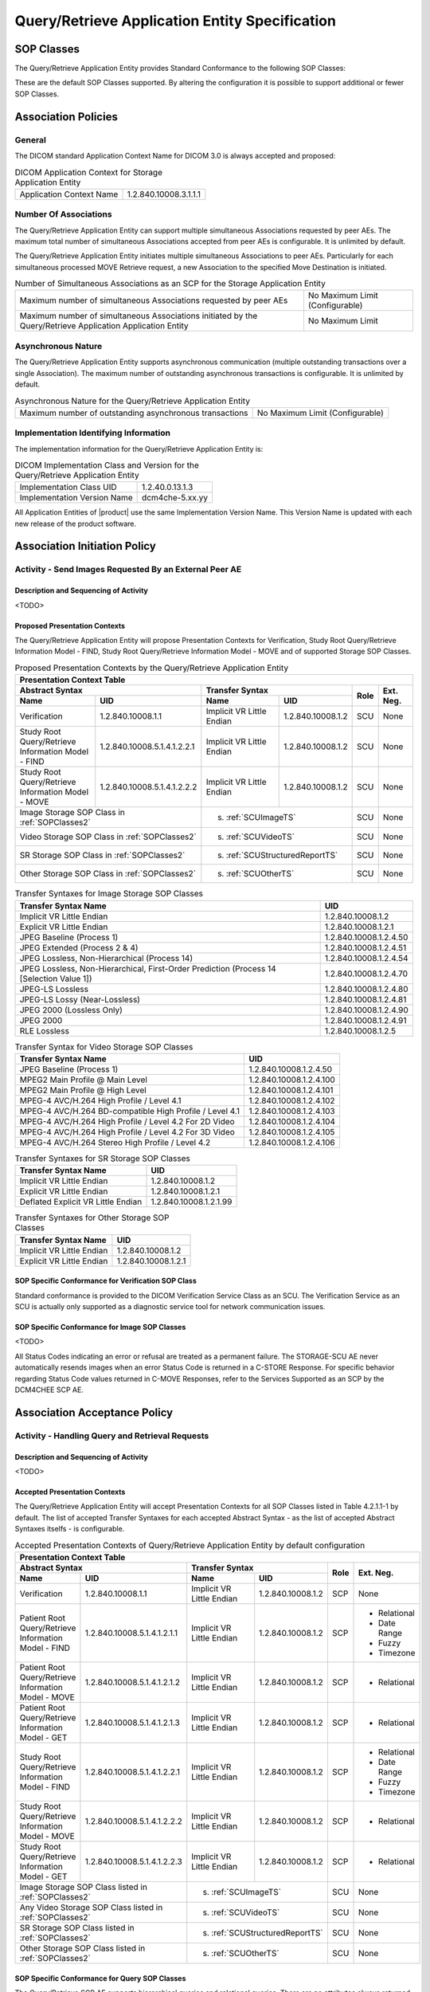 Query/Retrieve Application Entity Specification
^^^^^^^^^^^^^^^^^^^^^^^^^^^^^^^^^^^^^^^^^^^^^^^

.. _query-retrieve-sop-classes:

SOP Classes
"""""""""""

The Query/Retrieve Application Entity provides Standard Conformance to the following SOP Classes:

.. csv-table:: SOP Classes for Query/Retrieve Application Entity
   :name: SOPClasses2
   :header: "SOP Class Name", "SOP Class UID", "SCU", "SCP"
   :file: sop-classes.csv

These are the default SOP Classes supported. By altering the configuration it is possible to support additional or fewer SOP Classes.

.. _association-policies:

Association Policies
""""""""""""""""""""

.. _general:

General
'''''''

The DICOM standard Application Context Name for DICOM 3.0 is always accepted and proposed:

.. csv-table:: DICOM Application Context for Storage Application Entity

  "Application Context Name", "1.2.840.10008.3.1.1.1"

.. _number-of-associations:

Number Of Associations
''''''''''''''''''''''

The Query/Retrieve Application Entity can support multiple simultaneous Associations requested by peer AEs.
The maximum total number of simultaneous Associations accepted from peer AEs is configurable. It is unlimited by default.

The Query/Retrieve Application Entity initiates multiple simultaneous Associations to peer AEs. Particularly for
each simultaneous processed MOVE Retrieve request, a new Association to the specified Move Destination is initiated.

.. csv-table:: Number of Simultaneous Associations as an SCP for the Storage Application Entity

   "Maximum number of simultaneous Associations requested by peer AEs", "No Maximum Limit (Configurable)"
   "Maximum number of simultaneous Associations initiated by the Query/Retrieve Application Application Entity", "No Maximum Limit"

.. _asynchronous-nature:

Asynchronous Nature
'''''''''''''''''''

The Query/Retrieve Application Entity supports asynchronous communication (multiple outstanding transactions over a single Association).
The maximum number of outstanding asynchronous transactions is configurable. It is unlimited by default.

.. csv-table:: Asynchronous Nature for the Query/Retrieve Application Entity

   "Maximum number of outstanding asynchronous transactions", "No Maximum Limit (Configurable)"

.. _storage-scu-implementation-identifying-info:

Implementation Identifying Information
''''''''''''''''''''''''''''''''''''''

The implementation information for the Query/Retrieve Application Entity is:

.. csv-table:: DICOM Implementation Class and Version for the Query/Retrieve Application Entity

   "Implementation Class UID", "1.2.40.0.13.1.3"
   "Implementation Version Name", "dcm4che-5.xx.yy"

All Application Entities of |product| use the same Implementation Version Name. This Version Name is updated with each
new release of the product software.

.. _association-initiation-policy:

Association Initiation Policy
"""""""""""""""""""""""""""""

.. _activity:

Activity - Send Images Requested By an External Peer AE
'''''''''''''''''''''''''''''''''''''''''''''''''''''''

.. _description:

Description and Sequencing of Activity
......................................

<TODO>

.. _proposed_presentation_contexts:

Proposed Presentation Contexts
..............................

The Query/Retrieve Application Entity will propose Presentation Contexts for Verification, Study Root Query/Retrieve Information Model - FIND,
Study Root Query/Retrieve Information Model - MOVE and of supported Storage SOP Classes.

.. table:: Proposed Presentation Contexts by the Query/Retrieve Application Entity
   :name: PresentationContext

   +-----------------------------------------------------------------------------------------------------------------------------------------------+
   | Presentation Context Table                                                                                                                    |
   +-------------------------------------------------------------+--------------------------------------------------------------+------+-----------+
   | | Abstract Syntax                                           | Transfer Syntax                                              | Role | Ext. Neg. |
   +-------------------------------+-----------------------------+------------------------------------+-------------------------+      |           |
   | | Name                        | UID                         | Name                               | UID                     |      |           |
   +===============================+=============================+====================================+=========================+======+===========+
   | | Verification                | 1.2.840.10008.1.1           | Implicit VR Little Endian          | 1.2.840.10008.1.2       | SCU  | None      |
   +-------------------------------+-----------------------------+------------------------------------+-------------------------+------+-----------+
   | | Study Root Query/Retrieve   | 1.2.840.10008.5.1.4.1.2.2.1 | Implicit VR Little Endian          | 1.2.840.10008.1.2       | SCU  | None      |
   | | Information Model - FIND    |                             |                                    |                         |      |           |
   +-------------------------------+-----------------------------+------------------------------------+-------------------------+------+-----------+
   | | Study Root Query/Retrieve   | 1.2.840.10008.5.1.4.1.2.2.2 | Implicit VR Little Endian          | 1.2.840.10008.1.2       | SCU  | None      |
   | | Information Model - MOVE    |                             |                                    |                         |      |           |
   +-------------------------------+-----------------------------+------------------------------------+-------------------------+------+-----------+
   | | Image Storage SOP Class in :ref:`SOPClasses2`             | s. :ref:`SCUImageTS`                                         | SCU  | None      |
   +-------------------------------------------------------------+--------------------------------------------------------------+------+-----------+
   | | Video Storage SOP Class in :ref:`SOPClasses2`             | s. :ref:`SCUVideoTS`                                         | SCU  | None      |
   +-------------------------------------------------------------+--------------------------------------------------------------+------+-----------+
   | | SR Storage SOP Class in :ref:`SOPClasses2`                | s. :ref:`SCUStructuredReportTS`                              | SCU  | None      |
   +-------------------------------------------------------------+--------------------------------------------------------------+------+-----------+
   | | Other Storage SOP Class in :ref:`SOPClasses2`             | s. :ref:`SCUOtherTS`                                         | SCU  | None      |
   +-------------------------------------------------------------+--------------------------------------------------------------+------+-----------+

.. csv-table:: Transfer Syntaxes for Image Storage SOP Classes
   :name: SCUImageTS
   :header: "Transfer Syntax Name", "UID"

   "Implicit VR Little Endian", "1.2.840.10008.1.2"
   "Explicit VR Little Endian", "1.2.840.10008.1.2.1"
   "JPEG Baseline (Process 1)", "1.2.840.10008.1.2.4.50"
   "JPEG Extended (Process 2 & 4)", "1.2.840.10008.1.2.4.51"
   "JPEG Lossless, Non-Hierarchical (Process 14)", "1.2.840.10008.1.2.4.54"
   "JPEG Lossless, Non-Hierarchical, First-Order Prediction (Process 14 [Selection Value 1])", "1.2.840.10008.1.2.4.70"
   "JPEG-LS Lossless", "1.2.840.10008.1.2.4.80"
   "JPEG-LS Lossy (Near-Lossless)", "1.2.840.10008.1.2.4.81"
   "JPEG 2000 (Lossless Only)", "1.2.840.10008.1.2.4.90"
   "JPEG 2000", "1.2.840.10008.1.2.4.91"
   "RLE Lossless", "1.2.840.10008.1.2.5"

.. csv-table:: Transfer Syntax for Video Storage SOP Classes
   :name: SCUVideoTS
   :header: "Transfer Syntax Name", "UID"

   "JPEG Baseline (Process 1)", "1.2.840.10008.1.2.4.50"
   "MPEG2 Main Profile @ Main Level", "1.2.840.10008.1.2.4.100"
   "MPEG2 Main Profile @ High Level", "1.2.840.10008.1.2.4.101"
   "MPEG-4 AVC/H.264 High Profile / Level 4.1", "1.2.840.10008.1.2.4.102"
   "MPEG-4 AVC/H.264 BD-compatible High Profile / Level 4.1", "1.2.840.10008.1.2.4.103"
   "MPEG-4 AVC/H.264 High Profile / Level 4.2 For 2D Video", "1.2.840.10008.1.2.4.104"
   "MPEG-4 AVC/H.264 High Profile / Level 4.2 For 3D Video", "1.2.840.10008.1.2.4.105"
   "MPEG-4 AVC/H.264 Stereo High Profile / Level 4.2", "1.2.840.10008.1.2.4.106"

.. csv-table:: Transfer Syntaxes for SR Storage SOP Classes
   :name: SCUStructuredReportTS
   :header: "Transfer Syntax Name", "UID"

   "Implicit VR Little Endian", "1.2.840.10008.1.2"
   "Explicit VR Little Endian", "1.2.840.10008.1.2.1"
   "Deflated Explicit VR Little Endian", "1.2.840.10008.1.2.1.99"

.. csv-table:: Transfer Syntaxes for Other Storage SOP Classes
   :name: SCUOtherTS
   :header: "Transfer Syntax Name", "UID"

   "Implicit VR Little Endian", "1.2.840.10008.1.2"
   "Explicit VR Little Endian", "1.2.840.10008.1.2.1"

.. _verification_sop_class_conformance:

SOP Specific Conformance for Verification SOP Class
...................................................

Standard conformance is provided to the DICOM Verification Service Class as an SCU. The Verification Service as an SCU is actually only supported as a diagnostic service tool for network communication issues.

.. _image_sop_class_conformance:

SOP Specific Conformance for Image SOP Classes
..............................................

<TODO>

.. csv-table:: STORAGE-SCU AE C-STORE Response Status Handling Behavior
   :header: "Service Status", "Further Meaning", "Error Code", "Behaviour"
   :file: storage-scu-image-sop-conformance.csv

All Status Codes indicating an error or refusal are treated as a permanent failure. The STORAGE-SCU AE never automatically resends images when an error Status Code is returned in a C-STORE Response. For specific behavior regarding Status Code values returned in C-MOVE Responses, refer to the Services Supported as an SCP by the DCM4CHEE SCP AE.

.. csv-table:: STORAGE-SCU AE Communication Failure Behavior
   :header: "Exception", "Behaviour"
   :file: storage-scu-communication-failure-behaviour.csv

.. _association-acceptance-policy:

Association Acceptance Policy
"""""""""""""""""""""""""""""

.. _query-retrieve-activity:

Activity - Handling Query and Retrieval Requests
''''''''''''''''''''''''''''''''''''''''''''''''

.. _query-retrieve-description:

Description and Sequencing of Activity
......................................

<TODO>

.. _accepted-presentation-context:

Accepted Presentation Contexts
..............................

The Query/Retrieve Application Entity will accept Presentation Contexts for all SOP Classes listed in Table 4.2.1.1-1 by default.
The list of accepted Transfer Syntaxes for each accepted Abstract Syntax - as the list of accepted Abstract Syntaxes itselfs - is configurable.

.. table:: Accepted Presentation Contexts of Query/Retrieve Application Entity by default configuration

   +----------------------------------------------------------------------------------------------------------------------------------------------------+
   | Presentation Context Table                                                                                                                         |
   +---------------------------------------------------------------+--------------------------------------------------------------+------+--------------+
   | | Abstract Syntax                                             | Transfer Syntax                                              | Role | Ext. Neg.    |
   +---------------------------------+-----------------------------+------------------------------------+-------------------------+      |              |
   | | Name                          | UID                         | Name                               | UID                     |      |              |
   +=================================+=============================+====================================+=========================+======+==============+
   | | Verification                  | 1.2.840.10008.1.1           | Implicit VR Little Endian          | 1.2.840.10008.1.2       | SCP  | None         |
   +---------------------------------+-----------------------------+------------------------------------+-------------------------+------+--------------+
   | | Patient Root Query/Retrieve   | 1.2.840.10008.5.1.4.1.2.1.1 | Implicit VR Little Endian          | 1.2.840.10008.1.2       | SCP  | - Relational |
   | | Information Model - FIND      |                             |                                    |                         |      | - Date Range |
   |                                 |                             |                                    |                         |      | - Fuzzy      |
   |                                 |                             |                                    |                         |      | - Timezone   |
   +---------------------------------+-----------------------------+------------------------------------+-------------------------+------+--------------+
   | | Patient Root Query/Retrieve   | 1.2.840.10008.5.1.4.1.2.1.2 | Implicit VR Little Endian          | 1.2.840.10008.1.2       | SCP  | - Relational |
   | | Information Model - MOVE      |                             |                                    |                         |      |              |
   +---------------------------------+-----------------------------+------------------------------------+-------------------------+------+--------------+
   | | Patient Root Query/Retrieve   | 1.2.840.10008.5.1.4.1.2.1.3 | Implicit VR Little Endian          | 1.2.840.10008.1.2       | SCP  | - Relational |
   | | Information Model - GET       |                             |                                    |                         |      |              |
   +---------------------------------+-----------------------------+------------------------------------+-------------------------+------+--------------+
   | | Study Root Query/Retrieve     | 1.2.840.10008.5.1.4.1.2.2.1 | Implicit VR Little Endian          | 1.2.840.10008.1.2       | SCP  | - Relational |
   | | Information Model - FIND      |                             |                                    |                         |      | - Date Range |
   |                                 |                             |                                    |                         |      | - Fuzzy      |
   |                                 |                             |                                    |                         |      | - Timezone   |
   +---------------------------------+-----------------------------+------------------------------------+-------------------------+------+--------------+
   | | Study Root Query/Retrieve     | 1.2.840.10008.5.1.4.1.2.2.2 | Implicit VR Little Endian          | 1.2.840.10008.1.2       | SCP  | - Relational |
   | | Information Model - MOVE      |                             |                                    |                         |      |              |
   +---------------------------------+-----------------------------+------------------------------------+-------------------------+------+--------------+
   | | Study Root Query/Retrieve     | 1.2.840.10008.5.1.4.1.2.2.3 | Implicit VR Little Endian          | 1.2.840.10008.1.2       | SCP  | - Relational |
   | | Information Model - GET       |                             |                                    |                         |      |              |
   +---------------------------------+-----------------------------+------------------------------------+-------------------------+------+--------------+
   | | Image Storage SOP Class listed in :ref:`SOPClasses2`        | s. :ref:`SCUImageTS`                                         | SCU  | None         |
   +---------------------------------------------------------------+--------------------------------------------------------------+------+--------------+
   | | Any Video Storage SOP Class listed in :ref:`SOPClasses2`    | s. :ref:`SCUVideoTS`                                         | SCU  | None         |
   +---------------------------------------------------------------+--------------------------------------------------------------+------+--------------+
   | | SR Storage SOP Class listed in :ref:`SOPClasses2`           | s. :ref:`SCUStructuredReportTS`                              | SCU  | None         |
   +---------------------------------------------------------------+--------------------------------------------------------------+------+--------------+
   | | Other Storage SOP Class listed in :ref:`SOPClasses2`        | s. :ref:`SCUOtherTS`                                         | SCU  | None         |
   +---------------------------------------------------------------+--------------------------------------------------------------+------+--------------+


.. _query-sop-class-conformance:

SOP Specific Conformance for Query SOP Classes
..............................................

The Query/Retrieve SCP AE supports hierarchical queries and relational queries. There are no attributes always returned by default. Only those attributes requested in the query identifier are returned. Query responses always return values from the DCM4CHEE archive database. Exported SOP Instances are always updated with the latest values in the database prior to export. Thus, a change in Patient demographic information will be contained in both the C-FIND Responses and any Composite SOP Instances exported to a C-MOVE Destination AE.
Patient Root Information Model
All required search keys on each of the four levels (Patient, Study, Series, and Image) are supported. However, the Patient ID (0010,0020) key must have at least a partial value if the Patient's Name (0010,0010) is not present in a Patient Level query.
Study Root Information Model
All the required search keys on each of the three levels (Study, Series, and Image) are supported. If no partial values are specified for Study attributes then either the Patient ID (0010,0020) key or the Patient's Name (0010,0010) must have at least a partial value specified.

.. csv-table:: Patient Root C-FIND SCP Supported Elements
   :header: "Level Name/Attribute Name", "Tag", "VR", "Types of Matching"
   :file: query-retrieve-scp-patient-root-c-find-elements.csv

.. csv-table:: Study Root C-FIND SCP Supported Elements
   :header: "Level Name/Attribute Name", "Tag", "VR", "Types of Matching"
   :file: query-retrieve-study-root-c-find-elements.csv

The tables should be read as follows:

- Attribute Name: Attributes supported for returned C-FIND Responses.
- Tag: Appropriate DICOM tag for this attribute.
- VR: Appropriate DICOM VR for this attribute.
- Types of Matching: The types of Matching supported by the C-FIND SCP.

The values in 'Types of Matching' column mean as follows :

- "S" indicates the identifier attribute can specify Single Value Matching.
- "R" will indicate Range Matching.
- "*" will denote wild card matching.
- "U" will indicate universal matching.
- "L" will indicate that UID lists are supported for matching.
- "NONE" indicates that no matching is supported, but that values for this Element in the database can be returned.

.. csv-table:: Query/Retrieve SCP AE C-FIND Response Status Return Behavior
   :header: "Service Status", "Further Meaning", "Error Code", "Behaviour"
   :file: query-retrieve-scp-c-find-response-status-behaviour.csv

.. _retrieval-sop-class-conformance:

SOP Specific Conformance for Retrieval SOP Classes
..................................................

The Query/Retrieve SCP AE will convey to the Storage SCU AE that an Association with a DICOM Application Entity named by the external C-MOVE SCU (through a MOVE Destination AE Title) should be established. It will also convey to the Storage SCU AE to perform C-STORE operations on specific images requested by the external C-MOVE SCU. One or more of the Image Storage Presentation Contexts listed in Table 4.2.2.3-1. will be negotiated.
The Query/Retrieve SCP AE can support lists of UIDs in the C-MOVE Request at the Study, Series, and Image Levels. The list of UIDs must be at the Level of the C-MOVE Request however. For example, if the C-MOVE Request is for Series Level retrieval but the identifier contains a list of Study UIDs then the C-MOVE Request will be rejected, and the A900 Failed Status Code will be returned in the C-MOVE Response.
An initial C-MOVE Response is always sent after confirming that the C-MOVE Request itself can be processed. After this, the Query/Retrieve SCP AE will return a response to the C-MOVE SCU after the Storage SCU AE has attempted to send each image. This response reports the number of remaining SOP Instances to transfer, and the number transferred having a successful, failed, or warning status. If the Composite SOP Instances must be retrieved from long-term archive prior to export there may be quite a long delay between the first C-MOVE Response and the next one after the attempt to export the first image. The maximum length of time for this delay will depend on the particular type of archive used but typically varies between 3 and 10 minutes.

.. csv-table:: Query/Retrieve SCP AE C-MOVE Response Status Return Behavior
   :header: "Service Status", "Further Meaning", "Error Code", "Behaviour"
   :file: query-retrieve-scp-c-move-response-status-behaviour.csv

Note that the Warning Status, B000 (Sub-operations complete - One or more Failures) is never returned. If a failure occurs during export to the C-MOVE Destination AE by the STORAGE-SCU AE then the entire task is aborted. Thus any remaining matches are not exported.

.. csv-table:: Query/Retrieve SCP AE Communication Failure Behavior
   :header: "Exception", "Behaviour"
   :file: query-retrieve-scp-communication-failure-behaviour.csv
